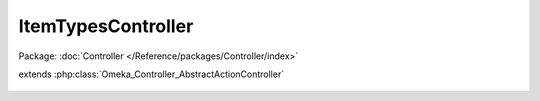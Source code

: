 -------------------
ItemTypesController
-------------------

Package: :doc:`Controller </Reference/packages/Controller/index>`

.. php:class:: ItemTypesController

extends :php:class:`Omeka_Controller_AbstractActionController`

    .. php:method:: init()

    .. php:method:: addAction()

    .. php:method:: editAction()

    .. php:method:: addNewElementAction()

    .. php:method:: addExistingElementAction()

    .. php:method:: changeExistingElementAction()

    .. php:method:: _redirectAfterAdd($itemType)

        :param $itemType:

    .. php:method:: _getDeleteConfirmMessage($itemType)

        :param $itemType:

    .. php:method:: _getAddSuccessMessage($itemType)

        :param $itemType:

    .. php:method:: _getForm($itemType)

        :param $itemType:
